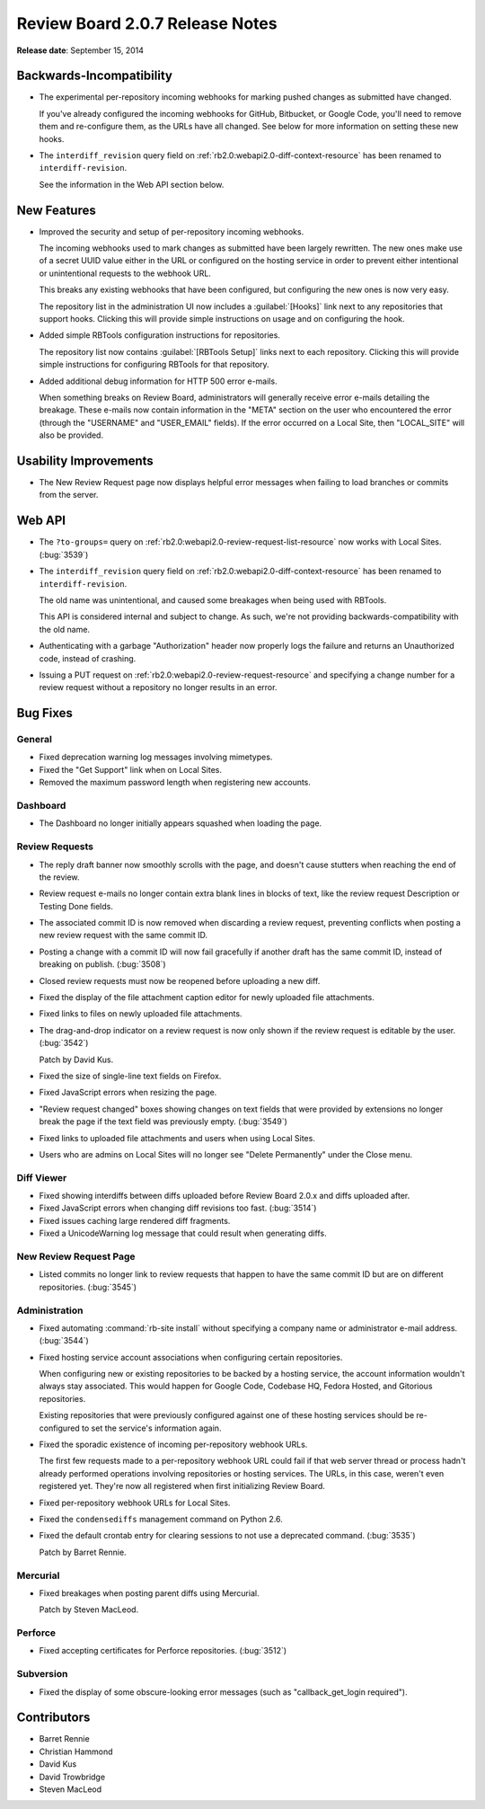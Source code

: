 ================================
Review Board 2.0.7 Release Notes
================================

**Release date**: September 15, 2014


Backwards-Incompatibility
=========================

* The experimental per-repository incoming webhooks for marking pushed changes
  as submitted have changed.

  If you've already configured the incoming webhooks for GitHub, Bitbucket, or
  Google Code, you'll need to remove them and re-configure them, as the URLs
  have all changed. See below for more information on setting these new hooks.

* The ``interdiff_revision`` query field on
  :ref:`rb2.0:webapi2.0-diff-context-resource` has been renamed to
  ``interdiff-revision``.

  See the information in the Web API section below.


New Features
============

* Improved the security and setup of per-repository incoming webhooks.

  The incoming webhooks used to mark changes as submitted have been largely
  rewritten. The new ones make use of a secret UUID value either in the URL
  or configured on the hosting service in order to prevent either
  intentional or unintentional requests to the webhook URL.

  This breaks any existing webhooks that have been configured,
  but configuring the new ones is now very easy.

  The repository list in the administration UI now includes a
  :guilabel:`[Hooks]` link next to any repositories that support hooks.
  Clicking this will provide simple instructions on usage and on configuring
  the hook.

* Added simple RBTools configuration instructions for repositories.

  The repository list now contains :guilabel:`[RBTools Setup]` links next
  to each repository. Clicking this will provide simple instructions for
  configuring RBTools for that repository.

* Added additional debug information for HTTP 500 error e-mails.

  When something breaks on Review Board, administrators will generally
  receive error e-mails detailing the breakage. These e-mails now contain
  information in the "META" section on the user who encountered the error
  (through the "USERNAME" and "USER_EMAIL" fields). If the error occurred
  on a Local Site, then "LOCAL_SITE" will also be provided.


Usability Improvements
======================

* The New Review Request page now displays helpful error messages when
  failing to load branches or commits from the server.


Web API
=======

* The ``?to-groups=`` query on
  :ref:`rb2.0:webapi2.0-review-request-list-resource` now works with Local
  Sites. (:bug:`3539`)

* The ``interdiff_revision`` query field on
  :ref:`rb2.0:webapi2.0-diff-context-resource` has been renamed to
  ``interdiff-revision``.

  The old name was unintentional, and caused some breakages when being used
  with RBTools.

  This API is considered internal and subject to change. As such, we're not
  providing backwards-compatibility with the old name.

* Authenticating with a garbage "Authorization" header now properly logs
  the failure and returns an Unauthorized code, instead of crashing.

* Issuing a PUT request on :ref:`rb2.0:webapi2.0-review-request-resource` and
  specifying a change number for a review request without a repository no
  longer results in an error.


Bug Fixes
=========

General
-------

* Fixed deprecation warning log messages involving mimetypes.

* Fixed the "Get Support" link when on Local Sites.

* Removed the maximum password length when registering new accounts.


Dashboard
---------

* The Dashboard no longer initially appears squashed when loading the page.


Review Requests
---------------

* The reply draft banner now smoothly scrolls with the page, and doesn't
  cause stutters when reaching the end of the review.

* Review request e-mails no longer contain extra blank lines in blocks of
  text, like the review request Description or Testing Done fields.

* The associated commit ID is now removed when discarding a review request,
  preventing conflicts when posting a new review request with the same
  commit ID.

* Posting a change with a commit ID will now fail gracefully if another draft
  has the same commit ID, instead of breaking on publish. (:bug:`3508`)

* Closed review requests must now be reopened before uploading a new diff.

* Fixed the display of the file attachment caption editor for newly uploaded
  file attachments.

* Fixed links to files on newly uploaded file attachments.

* The drag-and-drop indicator on a review request is now only shown if the
  review request is editable by the user. (:bug:`3542`)

  Patch by David Kus.

* Fixed the size of single-line text fields on Firefox.

* Fixed JavaScript errors when resizing the page.

* "Review request changed" boxes showing changes on text fields that were
  provided by extensions no longer break the page if the text field was
  previously empty. (:bug:`3549`)

* Fixed links to uploaded file attachments and users when using Local Sites.

* Users who are admins on Local Sites will no longer see "Delete Permanently"
  under the Close menu.


Diff Viewer
-----------

* Fixed showing interdiffs between diffs uploaded before Review Board 2.0.x
  and diffs uploaded after.

* Fixed JavaScript errors when changing diff revisions too fast. (:bug:`3514`)

* Fixed issues caching large rendered diff fragments.

* Fixed a UnicodeWarning log message that could result when generating diffs.


New Review Request Page
-----------------------

* Listed commits no longer link to review requests that happen to have the
  same commit ID but are on different repositories. (:bug:`3545`)


Administration
--------------

* Fixed automating :command:`rb-site install` without specifying a company
  name or administrator e-mail address. (:bug:`3544`)

* Fixed hosting service account associations when configuring certain
  repositories.

  When configuring new or existing repositories to be backed by a hosting
  service, the account information wouldn't always stay associated. This
  would happen for Google Code, Codebase HQ, Fedora Hosted, and Gitorious
  repositories.

  Existing repositories that were previously configured against one of these
  hosting services should be re-configured to set the service's information
  again.

* Fixed the sporadic existence of incoming per-repository webhook URLs.

  The first few requests made to a per-repository webhook URL could fail if
  that web server thread or process hadn't already performed operations
  involving repositories or hosting services. The URLs, in this case,
  weren't even registered yet. They're now all registered when first
  initializing Review Board.

* Fixed per-repository webhook URLs for Local Sites.

* Fixed the ``condensediffs`` management command on Python 2.6.

* Fixed the default crontab entry for clearing sessions to not use a
  deprecated command. (:bug:`3535`)

  Patch by Barret Rennie.


Mercurial
---------

* Fixed breakages when posting parent diffs using Mercurial.

  Patch by Steven MacLeod.


Perforce
--------

* Fixed accepting certificates for Perforce repositories. (:bug:`3512`)


Subversion
----------

* Fixed the display of some obscure-looking error messages (such as
  "callback_get_login required").


Contributors
============

* Barret Rennie
* Christian Hammond
* David Kus
* David Trowbridge
* Steven MacLeod
